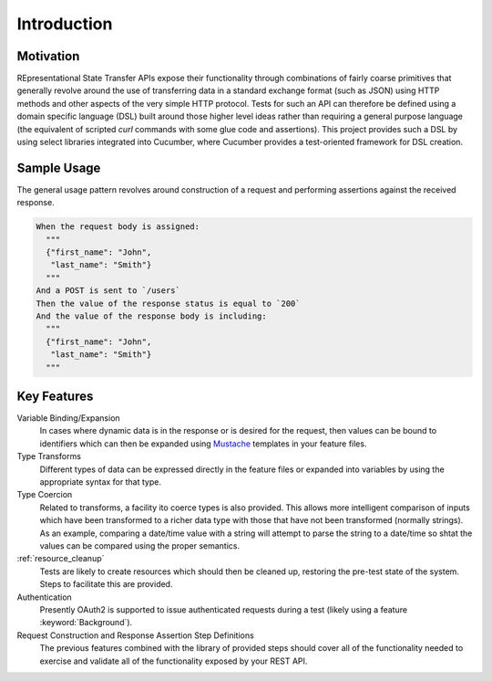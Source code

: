############
Introduction
############

**********
Motivation
**********

REpresentational State Transfer APIs expose their functionality
through combinations of fairly coarse primitives that generally
revolve around the use of transferring data in a standard exchange
format (such as JSON) using HTTP methods and other aspects of the very
simple HTTP protocol. Tests for such an API can therefore be defined
using a domain specific language (DSL) built around those higher level
ideas rather than requiring a general purpose language (the equivalent
of scripted `curl` commands with some glue code and assertions).
This project provides such a DSL by using select libraries
integrated into Cucumber, where Cucumber provides a test-oriented
framework for DSL creation.

************
Sample Usage
************

The general usage pattern revolves around construction of a request
and performing assertions against the received response.

.. code-block:: gherkin

   When the request body is assigned:
     """
     {"first_name": "John",
      "last_name": "Smith"}
     """
   And a POST is sent to `/users`
   Then the value of the response status is equal to `200`
   And the value of the response body is including:
     """
     {"first_name": "John",
      "last_name": "Smith"}
     """

************
Key Features
************

Variable Binding/Expansion
	In cases where dynamic data is in the response or is desired for the
	request, then values can be bound to identifiers which can then be
	expanded using `Mustache <http://mustache.github.io>`_ templates in
	your feature files.

Type Transforms
	Different types of data can be expressed directly in the feature files
	or expanded into variables by using the appropriate syntax for that type.

Type Coercion
	Related to transforms, a facility ito coerce types is also provided.
	This allows more intelligent comparison of inputs which have been transformed
	to a richer data type with those that have not been transformed (normally strings).
	As an example, comparing a date/time value with a string will attempt to parse
	the string to a date/time so shtat the values can be compared using the proper
	semantics.

:ref:`resource_cleanup`
	Tests are likely to create resources which should then be cleaned up,
	restoring the pre-test state of the system.
	Steps to facilitate this are provided.

Authentication
	Presently OAuth2 is supported to issue authenticated requests during a
	test (likely using a feature :keyword:`Background`).

Request Construction and Response Assertion Step Definitions
	The previous features combined with the library of provided steps should
	cover all of the functionality needed to exercise and validate all of
	the functionality exposed by your REST API.
